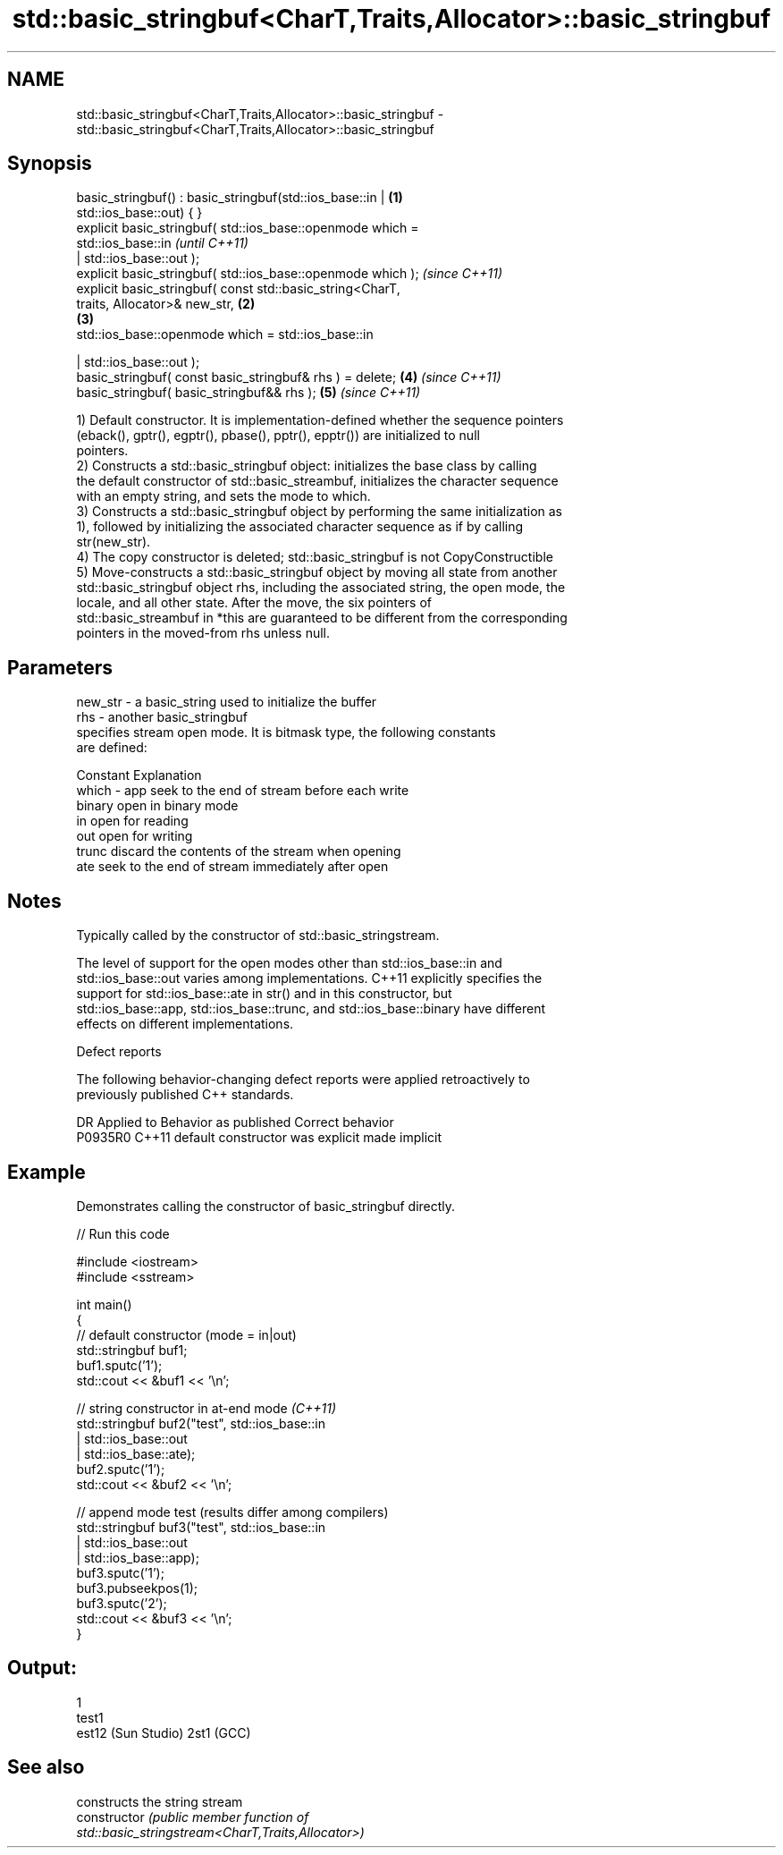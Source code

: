 .TH std::basic_stringbuf<CharT,Traits,Allocator>::basic_stringbuf 3 "2019.08.27" "http://cppreference.com" "C++ Standard Libary"
.SH NAME
std::basic_stringbuf<CharT,Traits,Allocator>::basic_stringbuf \- std::basic_stringbuf<CharT,Traits,Allocator>::basic_stringbuf

.SH Synopsis
   basic_stringbuf() : basic_stringbuf(std::ios_base::in |        \fB(1)\fP
   std::ios_base::out) { }
   explicit basic_stringbuf( std::ios_base::openmode which =
   std::ios_base::in                                                      \fI(until C++11)\fP
   | std::ios_base::out );
   explicit basic_stringbuf( std::ios_base::openmode which );             \fI(since C++11)\fP
   explicit basic_stringbuf( const std::basic_string<CharT,
   traits, Allocator>& new_str,                                   \fB(2)\fP
                                                                      \fB(3)\fP
   std::ios_base::openmode which = std::ios_base::in

   | std::ios_base::out );
   basic_stringbuf( const basic_stringbuf& rhs ) = delete;            \fB(4)\fP \fI(since C++11)\fP
   basic_stringbuf( basic_stringbuf&& rhs );                          \fB(5)\fP \fI(since C++11)\fP

   1) Default constructor. It is implementation-defined whether the sequence pointers
   (eback(), gptr(), egptr(), pbase(), pptr(), epptr()) are initialized to null
   pointers.
   2) Constructs a std::basic_stringbuf object: initializes the base class by calling
   the default constructor of std::basic_streambuf, initializes the character sequence
   with an empty string, and sets the mode to which.
   3) Constructs a std::basic_stringbuf object by performing the same initialization as
   1), followed by initializing the associated character sequence as if by calling
   str(new_str).
   4) The copy constructor is deleted; std::basic_stringbuf is not CopyConstructible
   5) Move-constructs a std::basic_stringbuf object by moving all state from another
   std::basic_stringbuf object rhs, including the associated string, the open mode, the
   locale, and all other state. After the move, the six pointers of
   std::basic_streambuf in *this are guaranteed to be different from the corresponding
   pointers in the moved-from rhs unless null.

.SH Parameters

   new_str - a basic_string used to initialize the buffer
   rhs     - another basic_stringbuf
             specifies stream open mode. It is bitmask type, the following constants
             are defined:

             Constant Explanation
   which   - app      seek to the end of stream before each write
             binary   open in binary mode
             in       open for reading
             out      open for writing
             trunc    discard the contents of the stream when opening
             ate      seek to the end of stream immediately after open

.SH Notes

   Typically called by the constructor of std::basic_stringstream.

   The level of support for the open modes other than std::ios_base::in and
   std::ios_base::out varies among implementations. C++11 explicitly specifies the
   support for std::ios_base::ate in str() and in this constructor, but
   std::ios_base::app, std::ios_base::trunc, and std::ios_base::binary have different
   effects on different implementations.

  Defect reports

   The following behavior-changing defect reports were applied retroactively to
   previously published C++ standards.

     DR    Applied to      Behavior as published       Correct behavior
   P0935R0 C++11      default constructor was explicit made implicit

.SH Example

   Demonstrates calling the constructor of basic_stringbuf directly.

   
// Run this code

 #include <iostream>
 #include <sstream>

 int main()
 {
     // default constructor (mode = in|out)
     std::stringbuf buf1;
     buf1.sputc('1');
     std::cout << &buf1 << '\\n';

     // string constructor in at-end mode \fI(C++11)\fP
     std::stringbuf buf2("test", std::ios_base::in
                               | std::ios_base::out
                               | std::ios_base::ate);
     buf2.sputc('1');
     std::cout << &buf2 << '\\n';

     // append mode test (results differ among compilers)
     std::stringbuf buf3("test", std::ios_base::in
                               | std::ios_base::out
                               | std::ios_base::app);
     buf3.sputc('1');
     buf3.pubseekpos(1);
     buf3.sputc('2');
     std::cout << &buf3 << '\\n';
 }

.SH Output:

 1
 test1
 est12 (Sun Studio) 2st1 (GCC)

.SH See also

                 constructs the string stream
   constructor   \fI\fI(public member\fP function of\fP
                 std::basic_stringstream<CharT,Traits,Allocator>)
